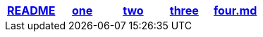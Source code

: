 [options="header"]
|=======================
|link:README.adoc[README]|link:one.adoc[one]|link:two.adoc[two]|link:three.adoc[three]|link:four.md[four.md]
|=======================
